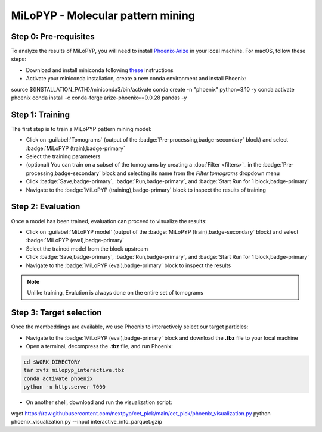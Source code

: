 ==================================
MiLoPYP - Molecular pattern mining
==================================

Step 0: Pre-requisites
----------------------

To analyze the results of MiLoPYP, you will need to install `Phoenix-Arize <https://docs.arize.com/phoenix>`_ in your local machine. For macOS, follow these steps:

* Download and install miniconda following `these <https://conda.io/projects/conda/en/latest/user-guide/install/macos.html>`_ instructions

* Activate your miniconda installation, create a new conda environment and install Phoenix:
  
.. code-block:: bash

source ${INSTALLATION_PATH}/miniconda3/bin/activate
conda create -n "phoenix" python=3.10 -y
conda activate phoenix
conda install -c conda-forge arize-phoenix==0.0.28 pandas -y

Step 1: Training
----------------

The first step is to train a MiLoPYP pattern mining model:

* Click on :guilabel:`Tomograms` (output of the :badge:`Pre-processing,badge-secondary` block) and select :badge:`MiLoPYP (train),badge-primary`

* Select the training parameters

* (optional) You can train on a subset of the tomograms by creating a :doc:`Filter <filters>`_ in the :badge:`Pre-processing,badge-secondary` block and selecting its name from the `Filter tomograms` dropdown menu

* Click :badge:`Save,badge-primary`, :badge:`Run,badge-primary`, and :badge:`Start Run for 1 block,badge-primary`

* Navigate to the :badge:`MiLoPYP (training),badge-primary` block to inspect the results of training


Step 2: Evaluation
-------------------

Once a model has been trained, evaluation can proceed to visualize the results:

* Click on :guilabel:`MiLoPYP model` (output of the :badge:`MiLoPYP (train),badge-secondary` block) and select :badge:`MiLoPYP (eval),badge-primary`

* Select the trained model from the block upstream

* Click :badge:`Save,badge-primary`, :badge:`Run,badge-primary`, and :badge:`Start Run for 1 block,badge-primary`

* Navigate to the :badge:`MiLoPYP (eval),badge-primary` block to inspect the results

.. note::

    Unlike training, Evalution is always done on the entire set of tomograms

Step 3: Target selection
------------------------

Once the membeddings are available, we use Phoenix to interactively select our target particles:

* Navigate to the :badge:`MiLoPYP (eval),badge-primary` block and download the **.tbz** file to your local machine

* Open a terminal, decompress the **.tbz** file, and run Phoenix:

.. code-block:: bash

    cd $WORK_DIRECTORY
    tar xvfz milopyp_interactive.tbz
    conda activate phoenix
    python -m http.server 7000

* On another shell, download and run the visualization script: 
  
.. code-block:: bash

wget https://raw.githubusercontent.com/nextpyp/cet_pick/main/cet_pick/phoenix_visualization.py
python phoenix_visualization.py --input interactive_info_parquet.gzip



.. seealso::

    * :doc:`Particle picking<picking>`
    * :doc:`Filter micrographs/tilt-series<filters>`
    * :doc:`Visualization in ChimeraX/ArtiaX<chimerax_artiax>`
    * :doc:`Overview<overview>`